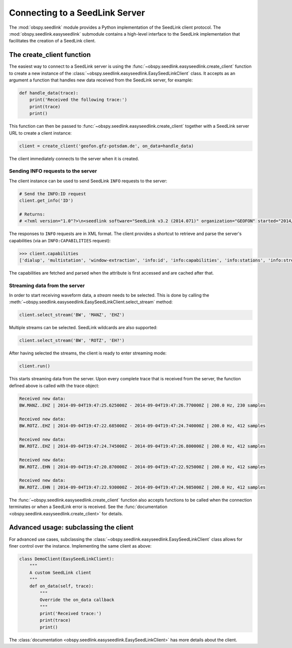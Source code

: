 .. _seedlink-tutorial:

===============================
Connecting to a SeedLink Server
===============================

The :mod:`obspy.seedlink` module provides a Python implementation of the
SeedLink client protocol. The :mod:`obspy.seedlink.easyseedlink` submodule
contains a high-level interface to the SeedLink implementation that facilitates
the creation of a SeedLink client.

--------------------------
The create_client function
--------------------------

The easiest way to connect to a SeedLink server is using the
:func:`~obspy.seedlink.easyseedlink.create_client` function to create a new
instance of the :class:`~obspy.seedlink.easyseedlink.EasySeedLinkClient` class.
It accepts as an argument a function that handles new data received from the
SeedLink server, for example:

.. code-block:: python

    def handle_data(trace):
        print('Received the following trace:')
        print(trace)
        print()

This function can then be passed to
:func:`~obspy.seedlink.easyseedlink.create_client` together with a SeedLink
server URL to create a client instance:

.. code-block:: python

    client = create_client('geofon.gfz-potsdam.de', on_data=handle_data)

The client immediately connects to the server when it is created.

Sending INFO requests to the server
^^^^^^^^^^^^^^^^^^^^^^^^^^^^^^^^^^^

The client instance can be used to send SeedLink ``INFO`` requests to the
server:

.. code-block:: python

    # Send the INFO:ID request
    client.get_info('ID')

    # Returns:
    # <?xml version="1.0"?>\n<seedlink software="SeedLink v3.2 (2014.071)" organization="GEOFON" started="2014/09/01 14:08:37.4192"/>\n

The responses to ``INFO`` requests are in XML format. The client provides a
shortcut to retrieve and parse the server's capabilities (via an
``INFO:CAPABILITIES`` request):

.. code-block:: python

    >>> client.capabilities
    ['dialup', 'multistation', 'window-extraction', 'info:id', 'info:capabilities', 'info:stations', 'info:streams']

The capabilities are fetched and parsed when the attribute is first accessed
and are cached after that.

Streaming data from the server
^^^^^^^^^^^^^^^^^^^^^^^^^^^^^^

In order to start receiving waveform data, a *stream* needs to be selected.
This is done by calling the
:meth:`~obspy.seedlink.easyseedlink.EasySeedLinkClient.select_stream` method:

.. code-block:: python

    client.select_stream('BW', 'MANZ', 'EHZ')

Multiple streams can be selected. SeedLink wildcards are also supported:

.. code-block:: python

    client.select_stream('BW', 'ROTZ', 'EH?')

After having selected the streams, the client is ready to enter streaming mode:

.. code-block:: python

    client.run()

This starts streaming data from the server. Upon every complete trace that is
received from the server, the function defined above is called with the trace
object:

.. code-block:: python

	Received new data:
	BW.MANZ..EHZ | 2014-09-04T19:47:25.625000Z - 2014-09-04T19:47:26.770000Z | 200.0 Hz, 230 samples

	Received new data:
	BW.ROTZ..EHZ | 2014-09-04T19:47:22.685000Z - 2014-09-04T19:47:24.740000Z | 200.0 Hz, 412 samples

	Received new data:
	BW.ROTZ..EHZ | 2014-09-04T19:47:24.745000Z - 2014-09-04T19:47:26.800000Z | 200.0 Hz, 412 samples

	Received new data:
	BW.ROTZ..EHN | 2014-09-04T19:47:20.870000Z - 2014-09-04T19:47:22.925000Z | 200.0 Hz, 412 samples

	Received new data:
	BW.ROTZ..EHN | 2014-09-04T19:47:22.930000Z - 2014-09-04T19:47:24.985000Z | 200.0 Hz, 412 samples

The :func:`~obspy.seedlink.easyseedlink.create_client` function also accepts
functions to be called when the connection terminates or when a SeedLink
error is received.
See the :func:`documentation <obspy.seedlink.easyseedlink.create_client>` for
details.

--------------------------------------
Advanced usage: subclassing the client
--------------------------------------

For advanced use cases, subclassing the
:class:`~obspy.seedlink.easyseedlink.EasySeedLinkClient` class allows for finer
control over the instance. Implementing the same client as above:

.. code-block:: python

    class DemoClient(EasySeedLinkClient):
        """
        A custom SeedLink client
        """
        def on_data(self, trace):
            """
            Override the on_data callback
            """
            print('Received trace:')
            print(trace)
            print()

The :class:`documentation <obspy.seedlink.easyseedlink.EasySeedLinkClient>`
has more details about the client.
